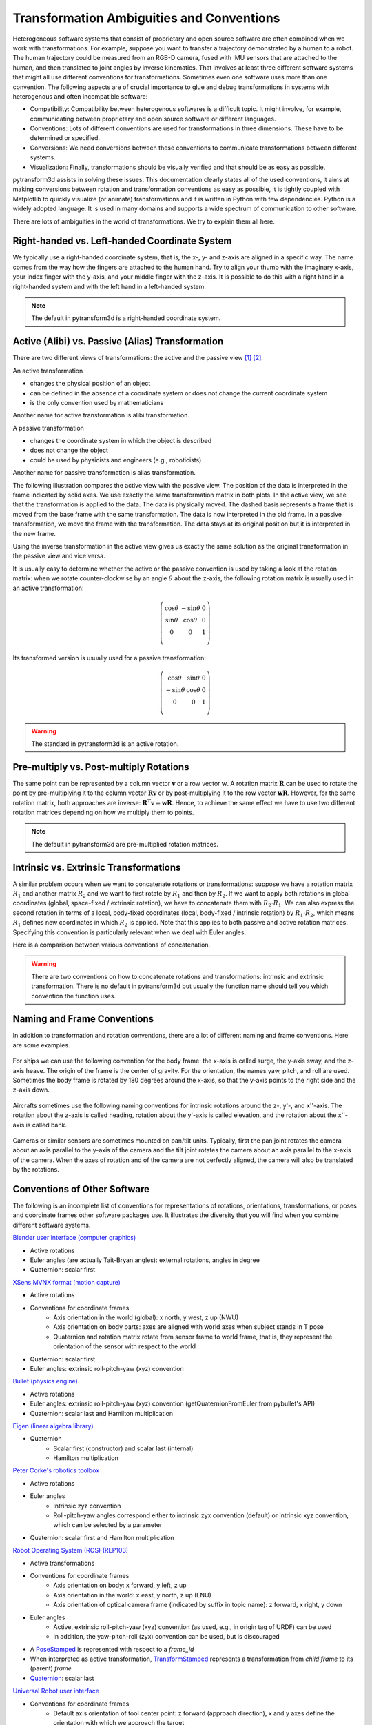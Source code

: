 .. _transformation_ambiguities:

==========================================
Transformation Ambiguities and Conventions
==========================================

Heterogeneous software systems that consist of proprietary and open source
software are often combined when we work with transformations.
For example, suppose you want to transfer a trajectory demonstrated by a human
to a robot. The human trajectory could be measured from an RGB-D camera, fused
with IMU sensors that are attached to the human, and then translated to
joint angles by inverse kinematics. That involves at least three different
software systems that might all use different conventions for transformations.
Sometimes even one software uses more than one convention.
The following aspects are of crucial importance to glue and debug
transformations in systems with heterogenous and often incompatible
software:

* Compatibility: Compatibility between heterogenous softwares is a difficult
  topic. It might involve, for example, communicating between proprietary and
  open source software or different languages.
* Conventions: Lots of different conventions are used for transformations
  in three dimensions. These have to be determined or specified.
* Conversions: We need conversions between these conventions to
  communicate transformations between different systems.
* Visualization: Finally, transformations should be visually verified
  and that should be as easy as possible.

pytransform3d assists in solving these issues. This documentation clearly
states all of the used conventions, it aims at making conversions between
rotation and transformation conventions as easy as possible, it is tightly
coupled with Matplotlib to quickly visualize (or animate) transformations and
it is written in Python with few dependencies. Python is a widely adopted
language. It is used in many domains and supports a wide spectrum of
communication to other software.

There are lots of ambiguities in the world of transformations. We try to
explain them all here.

----------------------------------------------
Right-handed vs. Left-handed Coordinate System
----------------------------------------------

We typically use a right-handed coordinate system, that is, the x-, y- and
z-axis are aligned in a specific way. The name comes from the way how the
fingers are attached to the human hand. Try to align your thumb with the
imaginary x-axis, your index finger with the y-axis, and your middle finger
with the z-axis. It is possible to do this with a right hand in a
right-handed system and with the left hand in a left-handed system.

.. raw:: html

    <table>
    <tr>
        <th style="text-align:center">Right-handed</th>
        <th style="text-align:center">Left-handed</th>
    </tr>
    <tr>
    <td>

.. plot::
    :width: 400px

    import numpy as np
    import matplotlib.pyplot as plt
    from pytransform3d.plot_utils import make_3d_axis


    plt.figure()
    ax = make_3d_axis(1)
    plt.setp(ax, xlim=(-0.05, 1.05), ylim=(-0.05, 1.05), zlim=(-0.05, 1.05),
            xlabel="X", ylabel="Y", zlabel="Z")

    basis = np.eye(3)
    for d, c in enumerate(["r", "g", "b"]):
        ax.plot([0.0, basis[0, d]],
                [0.0, basis[1, d]],
                [0.0, basis[2, d]], color=c, lw=5)

    plt.show()

.. raw:: html

    </td>
    <td>

.. plot::
    :width: 400px

    import numpy as np
    import matplotlib.pyplot as plt
    from pytransform3d.plot_utils import make_3d_axis


    plt.figure()
    ax = make_3d_axis(1)
    plt.setp(ax, xlim=(-0.05, 1.05), ylim=(-0.05, 1.05), zlim=(-1.05, 0.05),
            xlabel="X", ylabel="Y", zlabel="Z")

    basis = np.eye(3)
    basis[:, 2] *= -1.0
    for d, c in enumerate(["r", "g", "b"]):
        ax.plot([0.0, basis[0, d]],
                [0.0, basis[1, d]],
                [0.0, basis[2, d]], color=c, lw=5)

    plt.show()

.. raw:: html

    </td>
    </tr>
    <table>

.. note::

    The default in pytransform3d is a right-handed coordinate system.

-------------------------------------------------
Active (Alibi) vs. Passive (Alias) Transformation
-------------------------------------------------

There are two different views of transformations: the active and the passive
view [1]_ [2]_.

.. image:: ../_static/active_passive.png
   :alt: Passive vs. active transformation
   :align: center

An active transformation

* changes the physical position of an object
* can be defined in the absence of a coordinate system or does not change the
  current coordinate system
* is the only convention used by mathematicians

Another name for active transformation is alibi transformation.

A passive transformation

* changes the coordinate system in which the object is described
* does not change the object
* could be used by physicists and engineers (e.g., roboticists)

Another name for passive transformation is alias transformation.

The following illustration compares the active view with the passive view.
The position of the data is interpreted in the frame indicated by solid
axes.
We use exactly the same transformation matrix in both plots.
In the active view, we see that the transformation is applied to the data.
The data is physically moved. The dashed basis represents a frame that is
moved from the base frame with the same transformation. The data is
now interpreted in the old frame.
In a passive transformation, we move the frame with the transformation.
The data stays at its original position but it is interpreted in the new
frame.

.. raw:: html

    <table>
    <tr>
        <th style="text-align:center">Active</th>
        <th style="text-align:center">Passive</th>
    </tr>
    <tr>
    <td>

.. plot::
    :width: 400px

    import numpy as np
    import matplotlib.pyplot as plt
    from pytransform3d.transformations import transform, plot_transform
    from pytransform3d.plot_utils import make_3d_axis, Arrow3D


    plt.figure()
    ax = make_3d_axis(1)
    plt.setp(ax, xlim=(-1.05, 1.05), ylim=(-0.55, 1.55), zlim=(-1.05, 1.05),
                xlabel="X", ylabel="Y", zlabel="Z")
    ax.view_init(elev=90, azim=-90)
    ax.set_xticks(())
    ax.set_yticks(())
    ax.set_zticks(())

    rng = np.random.default_rng(42)
    PA = np.ones((10, 4))
    PA[:, :3] = 0.1 * rng.standard_normal(size=(10, 3))
    PA[:, 0] += 0.3
    PA[:, :3] += 0.3

    x_translation = -0.1
    y_translation = 0.2
    z_rotation = np.pi / 4.0
    A2B = np.array([
        [np.cos(z_rotation), -np.sin(z_rotation), 0.0, x_translation],
        [np.sin(z_rotation), np.cos(z_rotation), 0.0, y_translation],
        [0.0, 0.0, 1.0, 0.0],
        [0.0, 0.0, 0.0, 1.0]
    ])
    PB = transform(A2B, PA)

    plot_transform(ax=ax, A2B=np.eye(4))
    ax.scatter(PA[:, 0], PA[:, 1], PA[:, 2], c="orange")
    plot_transform(ax=ax, A2B=A2B, ls="--", alpha=0.5)
    ax.scatter(PB[:, 0], PB[:, 1], PB[:, 2], c="cyan")

    axis_arrow = Arrow3D(
        [0.7, 0.3],
        [0.4, 0.9],
        [0.2, 0.2],
        mutation_scale=20, lw=3, arrowstyle="-|>", color="k")
    ax.add_artist(axis_arrow)

    plt.tight_layout()
    plt.show()

.. raw:: html

    </td>
    <td>

.. plot::
    :width: 400px

    import numpy as np
    import matplotlib.pyplot as plt
    from mpl_toolkits.mplot3d import proj3d
    from pytransform3d.transformations import transform, plot_transform
    from pytransform3d.plot_utils import make_3d_axis, Arrow3D


    plt.figure()
    ax = make_3d_axis(1)
    plt.setp(ax, xlim=(-1.05, 1.05), ylim=(-0.55, 1.55), zlim=(-1.05, 1.05),
                xlabel="X", ylabel="Y", zlabel="Z")
    ax.view_init(elev=90, azim=-90)
    ax.set_xticks(())
    ax.set_yticks(())
    ax.set_zticks(())

    rng = np.random.default_rng(42)
    PA = np.ones((10, 4))
    PA[:, :3] = 0.1 * rng.standard_normal(size=(10, 3))
    PA[:, 0] += 0.3
    PA[:, :3] += 0.3

    x_translation = -0.1
    y_translation = 0.2
    z_rotation = np.pi / 4.0
    A2B = np.array([
        [np.cos(z_rotation), -np.sin(z_rotation), 0.0, x_translation],
        [np.sin(z_rotation), np.cos(z_rotation), 0.0, y_translation],
        [0.0, 0.0, 1.0, 0.0],
        [0.0, 0.0, 0.0, 1.0]
    ])

    plot_transform(ax=ax, A2B=np.eye(4), ls="--", alpha=0.5)
    ax.scatter(PA[:, 0], PA[:, 1], PA[:, 2], c="orange")
    plot_transform(ax=ax, A2B=A2B)

    axis_arrow = Arrow3D(
        [0.0, -0.1],
        [0.0, 0.2],
        [0.2, 0.2],
        mutation_scale=20, lw=3, arrowstyle="-|>", color="k")
    ax.add_artist(axis_arrow)

    plt.tight_layout()
    plt.show()

.. raw:: html

    </td>
    </tr>
    </table>

Using the inverse transformation in the active view gives us exactly the same
solution as the original transformation in the passive view and vice versa.

It is usually easy to determine whether the active or the passive convention
is used by taking a look at the rotation matrix: when we rotate
counter-clockwise by an angle :math:`\theta` about the z-axis, the following
rotation matrix is usually used in an active transformation:

.. math::

    \left( \begin{array}{ccc}
        \cos \theta & -\sin \theta & 0 \\
        \sin \theta & \cos \theta & 0 \\
        0 & 0 & 1\\
    \end{array} \right)

Its transformed version is usually used for a passive transformation:

.. math::

    \left( \begin{array}{ccc}
        \cos \theta & \sin \theta & 0 \\
        -\sin \theta & \cos \theta & 0 \\
        0 & 0 & 1\\
    \end{array} \right)

.. warning::

    The standard in pytransform3d is an active rotation.

----------------------------------------
Pre-multiply vs. Post-multiply Rotations
----------------------------------------

The same point can be represented by a column vector :math:`\boldsymbol v` or
a row vector :math:`\boldsymbol w`. A rotation matrix :math:`\boldsymbol R`
can be used to rotate the point by pre-multiplying it to the column vector
:math:`\boldsymbol R \boldsymbol v` or by post-multiplying it to the row
vector :math:`\boldsymbol w \boldsymbol R`. However, for the same rotation
matrix, both approaches are inverse:
:math:`\boldsymbol R^T \boldsymbol v = \boldsymbol w \boldsymbol R`.
Hence, to achieve the same effect we have to use two different rotation
matrices depending on how we multiply them to points.

.. note::

    The default in pytransform3d are pre-multiplied rotation matrices.

---------------------------------------
Intrinsic vs. Extrinsic Transformations
---------------------------------------

A similar problem occurs when we want to concatenate rotations
or transformations:
suppose we have a rotation matrix :math:`R_1` and another matrix
:math:`R_2` and we want to first rotate by :math:`R_1` and then by
:math:`R_2`. If we want to apply both rotations in global coordinates
(global, space-fixed / extrinsic rotation), we have to concatenate them with
:math:`R_2 \cdot R_1`. We can also express the second rotation in terms
of a local, body-fixed coordinates (local, body-fixed / intrinsic rotation)
by :math:`R_1 \cdot R_2`, which means :math:`R_1` defines new coordinates
in which :math:`R_2` is applied. Note that this applies to both
passive and active rotation matrices. Specifying this convention is
particularly relevant when we deal with Euler angles.

Here is a comparison between various conventions of concatenation.

.. plot:: ../../examples/plots/plot_convention_rotation_global_local.py

.. warning::

    There are two conventions on how to concatenate rotations and
    transformations: intrinsic and extrinsic transformation.
    There is no default in pytransform3d but usually the function name
    should tell you which convention the function uses.

----------------------------
Naming and Frame Conventions
----------------------------

In addition to transformation and rotation conventions, there are a lot of
different naming and frame conventions. Here are some examples.

.. figure:: ../_static/conventions_ship.png
   :alt: Ship conventions
   :align: center
   :width: 50%

   For ships we can use the following convention for the body frame: the x-axis
   is called surge, the y-axis sway, and the z-axis heave. The origin of the
   frame is the center of gravity. For the orientation, the names yaw, pitch,
   and roll are used. Sometimes the body frame is rotated by 180 degrees around
   the x-axis, so that the y-axis points to the right side and the z-axis down.

.. figure:: ../_static/conventions_plane.png
   :alt: Aircraft conventions
   :align: center
   :width: 50%

   Aircrafts sometimes use the following naming conventions for intrinsic
   rotations around the z-, y'-, and x''-axis. The rotation about the z-axis
   is called heading, rotation about the y'-axis is called elevation, and the
   rotation about the x''-axis is called bank.


.. figure:: ../_static/conventions_camera.png
   :alt: Camera conventions
   :align: center

   Cameras or similar sensors are sometimes mounted on pan/tilt units.
   Typically, first the pan joint rotates the camera about an axis parallel to
   the y-axis of the camera and the tilt joint rotates the camera about an
   axis parallel to the x-axis of the camera. When the axes of rotation
   and of the camera are not perfectly aligned, the camera will also be
   translated by the rotations.

-----------------------------
Conventions of Other Software
-----------------------------

The following is an incomplete list of conventions for representations of
rotations, orientations, transformations, or poses and coordinate frames
other software packages use. It illustrates the diversity that you will
find when you combine different software systems.

`Blender user interface (computer graphics) <https://www.blender.org/>`_

* Active rotations
* Euler angles (are actually Tait-Bryan angles): external rotations, angles in degree
* Quaternion: scalar first

`XSens MVNX format (motion capture) <https://base.xsens.com/hc/en-us/articles/360012672099-MVNX-Version-4-File-Structure>`_

* Active rotations
* Conventions for coordinate frames
    * Axis orientation in the world (global): x north, y west, z up (NWU)
    * Axis orientation on body parts: axes are aligned with world axes when
      subject stands in T pose
    * Quaternion and rotation matrix rotate from sensor frame to world frame,
      that is, they represent the orientation of the sensor with respect to
      the world
* Quaternion: scalar first
* Euler angles: extrinsic roll-pitch-yaw (xyz) convention

`Bullet (physics engine) <https://github.com/bulletphysics/bullet3>`_

* Active rotations
* Euler angles: extrinsic roll-pitch-yaw (xyz) convention
  (getQuaternionFromEuler from pybullet's API)
* Quaternion: scalar last and Hamilton multiplication

`Eigen (linear algebra library) <http://eigen.tuxfamily.org/index.php?title=Main_Page>`_

* Quaternion
    * Scalar first (constructor) and scalar last (internal)
    * Hamilton multiplication

`Peter Corke's robotics toolbox <https://petercorke.com/toolboxes/robotics-toolbox/>`_

* Active rotations
* Euler angles
    * Intrinsic zyz convention
    * Roll-pitch-yaw angles correspond either to intrinsic zyx convention
      (default) or intrinsic xyz convention, which can be selected by a
      parameter
* Quaternion: scalar first and Hamilton multiplication

`Robot Operating System (ROS) <https://www.ros.org/>`_ `(REP103) <https://www.ros.org/reps/rep-0103.html>`_

* Active transformations
* Conventions for coordinate frames
    * Axis orientation on body: x forward, y left, z up
    * Axis orientation in the world: x east, y north, z up (ENU)
    * Axis orientation of optical camera frame (indicated by suffix
      in topic name): z forward, x right, y down
* Euler angles
    * Active, extrinsic roll-pitch-yaw (xyz) convention (as used, e.g.,
      in origin tag of URDF) can be used
    * In addition, the yaw-pitch-roll (zyx) convention can be used, but
      is discouraged
* A `PoseStamped <http://docs.ros.org/en/jade/api/geometry_msgs/html/msg/PoseStamped.html>`_
  is represented with respect to a `frame_id`
* When interpreted as active transformation,
  `TransformStamped <http://docs.ros.org/en/jade/api/geometry_msgs/html/msg/TransformStamped.html>`_
  represents a transformation from *child frame* to its (parent) *frame*
* `Quaternion <http://docs.ros.org/en/jade/api/geometry_msgs/html/msg/Quaternion.html>`_:
  scalar last

`Universal Robot user interface <https://www.universal-robots.com/>`_

* Conventions for coordinate frames
    * Default axis orientation of tool center point: z forward
      (approach direction), x and y axes define the orientation
      with which we approach the target
* Euler angles: extrinsic roll-pitch-yaw (xyz) convention

----------
References
----------

.. [1] Selig, J.M. (2006): Active Versus Passive Transformations in Robotics.
   IEEE Robotics and Automation Magazine, 13(1), pp. 79-84, doi:
   10.1109/MRA.2006.1598057. https://ieeexplore.ieee.org/document/1598057

.. [2] Wikipedia: Active and passive transformation.
   https://en.wikipedia.org/wiki/Active_and_passive_transformation
